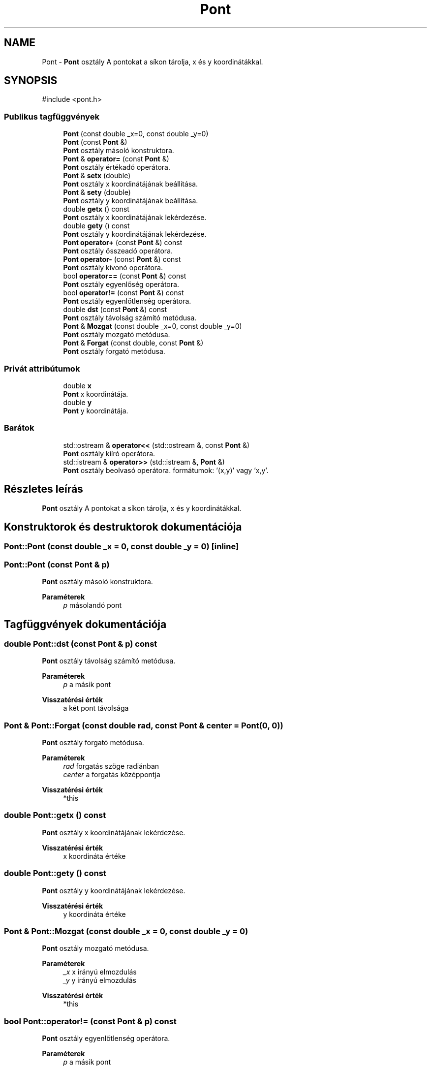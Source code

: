 .TH "Pont" 3 "Version 1.0.0" "sikidom" \" -*- nroff -*-
.ad l
.nh
.SH NAME
Pont \- \fBPont\fP osztály A pontokat a síkon tárolja, x és y koordinátákkal\&.  

.SH SYNOPSIS
.br
.PP
.PP
\fR#include <pont\&.h>\fP
.SS "Publikus tagfüggvények"

.in +1c
.ti -1c
.RI "\fBPont\fP (const double _x=0, const double _y=0)"
.br
.ti -1c
.RI "\fBPont\fP (const \fBPont\fP &)"
.br
.RI "\fBPont\fP osztály másoló konstruktora\&. "
.ti -1c
.RI "\fBPont\fP & \fBoperator=\fP (const \fBPont\fP &)"
.br
.RI "\fBPont\fP osztály értékadó operátora\&. "
.ti -1c
.RI "\fBPont\fP & \fBsetx\fP (double)"
.br
.RI "\fBPont\fP osztály x koordinátájának beállítása\&. "
.ti -1c
.RI "\fBPont\fP & \fBsety\fP (double)"
.br
.RI "\fBPont\fP osztály y koordinátájának beállítása\&. "
.ti -1c
.RI "double \fBgetx\fP () const"
.br
.RI "\fBPont\fP osztály x koordinátájának lekérdezése\&. "
.ti -1c
.RI "double \fBgety\fP () const"
.br
.RI "\fBPont\fP osztály y koordinátájának lekérdezése\&. "
.ti -1c
.RI "\fBPont\fP \fBoperator+\fP (const \fBPont\fP &) const"
.br
.RI "\fBPont\fP osztály összeadó operátora\&. "
.ti -1c
.RI "\fBPont\fP \fBoperator\-\fP (const \fBPont\fP &) const"
.br
.RI "\fBPont\fP osztály kivonó operátora\&. "
.ti -1c
.RI "bool \fBoperator==\fP (const \fBPont\fP &) const"
.br
.RI "\fBPont\fP osztály egyenlőség operátora\&. "
.ti -1c
.RI "bool \fBoperator!=\fP (const \fBPont\fP &) const"
.br
.RI "\fBPont\fP osztály egyenlőtlenség operátora\&. "
.ti -1c
.RI "double \fBdst\fP (const \fBPont\fP &) const"
.br
.RI "\fBPont\fP osztály távolság számító metódusa\&. "
.ti -1c
.RI "\fBPont\fP & \fBMozgat\fP (const double _x=0, const double _y=0)"
.br
.RI "\fBPont\fP osztály mozgató metódusa\&. "
.ti -1c
.RI "\fBPont\fP & \fBForgat\fP (const double, const \fBPont\fP &)"
.br
.RI "\fBPont\fP osztály forgató metódusa\&. "
.in -1c
.SS "Privát attribútumok"

.in +1c
.ti -1c
.RI "double \fBx\fP"
.br
.RI "\fBPont\fP x koordinátája\&. "
.ti -1c
.RI "double \fBy\fP"
.br
.RI "\fBPont\fP y koordinátája\&. "
.in -1c
.SS "Barátok"

.in +1c
.ti -1c
.RI "std::ostream & \fBoperator<<\fP (std::ostream &, const \fBPont\fP &)"
.br
.RI "\fBPont\fP osztály kiíró operátora\&. "
.ti -1c
.RI "std::istream & \fBoperator>>\fP (std::istream &, \fBPont\fP &)"
.br
.RI "\fBPont\fP osztály beolvasó operátora\&. formátumok: '(x,y)' vagy 'x,y'\&. "
.in -1c
.SH "Részletes leírás"
.PP 
\fBPont\fP osztály A pontokat a síkon tárolja, x és y koordinátákkal\&. 
.SH "Konstruktorok és destruktorok dokumentációja"
.PP 
.SS "Pont::Pont (const double _x = \fR0\fP, const double _y = \fR0\fP)\fR [inline]\fP"

.SS "Pont::Pont (const \fBPont\fP & p)"

.PP
\fBPont\fP osztály másoló konstruktora\&. 
.PP
\fBParaméterek\fP
.RS 4
\fIp\fP másolandó pont 
.RE
.PP

.SH "Tagfüggvények dokumentációja"
.PP 
.SS "double Pont::dst (const \fBPont\fP & p) const"

.PP
\fBPont\fP osztály távolság számító metódusa\&. 
.PP
\fBParaméterek\fP
.RS 4
\fIp\fP a másik pont 
.RE
.PP
\fBVisszatérési érték\fP
.RS 4
a két pont távolsága 
.RE
.PP

.SS "\fBPont\fP & Pont::Forgat (const double rad, const \fBPont\fP & center = \fR\fBPont\fP(0, 0)\fP)"

.PP
\fBPont\fP osztály forgató metódusa\&. 
.PP
\fBParaméterek\fP
.RS 4
\fIrad\fP forgatás szöge radiánban 
.br
\fIcenter\fP a forgatás középpontja 
.RE
.PP
\fBVisszatérési érték\fP
.RS 4
*this 
.RE
.PP

.SS "double Pont::getx () const"

.PP
\fBPont\fP osztály x koordinátájának lekérdezése\&. 
.PP
\fBVisszatérési érték\fP
.RS 4
x koordináta értéke 
.RE
.PP

.SS "double Pont::gety () const"

.PP
\fBPont\fP osztály y koordinátájának lekérdezése\&. 
.PP
\fBVisszatérési érték\fP
.RS 4
y koordináta értéke 
.RE
.PP

.SS "\fBPont\fP & Pont::Mozgat (const double _x = \fR0\fP, const double _y = \fR0\fP)"

.PP
\fBPont\fP osztály mozgató metódusa\&. 
.PP
\fBParaméterek\fP
.RS 4
\fI_x\fP x irányú elmozdulás 
.br
\fI_y\fP y irányú elmozdulás 
.RE
.PP
\fBVisszatérési érték\fP
.RS 4
*this 
.RE
.PP

.SS "bool Pont::operator!= (const \fBPont\fP & p) const"

.PP
\fBPont\fP osztály egyenlőtlenség operátora\&. 
.PP
\fBParaméterek\fP
.RS 4
\fIp\fP a másik pont 
.RE
.PP
\fBVisszatérési érték\fP
.RS 4
igaz, ha a két pont koordinátái nem egyenlők, egyébként hamis\&. 
.RE
.PP

.SS "\fBPont\fP Pont::operator+ (const \fBPont\fP & b) const"

.PP
\fBPont\fP osztály összeadó operátora\&. 
.PP
\fBParaméterek\fP
.RS 4
\fIb\fP a másik pont 
.RE
.PP
\fBVisszatérési érték\fP
.RS 4
az összeg 
.RE
.PP

.SS "\fBPont\fP Pont::operator\- (const \fBPont\fP & b) const"

.PP
\fBPont\fP osztály kivonó operátora\&. 
.PP
\fBParaméterek\fP
.RS 4
\fIb\fP a másik pont 
.RE
.PP
\fBVisszatérési érték\fP
.RS 4
a különbség 
.RE
.PP

.SS "\fBPont\fP & Pont::operator= (const \fBPont\fP & p)"

.PP
\fBPont\fP osztály értékadó operátora\&. 
.PP
\fBParaméterek\fP
.RS 4
\fIp\fP másolandó pont 
.RE
.PP
\fBVisszatérési érték\fP
.RS 4
*this 
.RE
.PP

.SS "bool Pont::operator== (const \fBPont\fP & p) const"

.PP
\fBPont\fP osztály egyenlőség operátora\&. 
.PP
\fBParaméterek\fP
.RS 4
\fIp\fP a másik pont 
.RE
.PP
\fBVisszatérési érték\fP
.RS 4
igaz, ha a két pont koordinátái egyenlők, egyébként hamis\&. 
.RE
.PP

.SS "\fBPont\fP & Pont::setx (double _x)"

.PP
\fBPont\fP osztály x koordinátájának beállítása\&. 
.PP
\fBParaméterek\fP
.RS 4
\fI_x\fP beállítandó x koordináta 
.RE
.PP
\fBVisszatérési érték\fP
.RS 4
*this 
.RE
.PP

.SS "\fBPont\fP & Pont::sety (double _y)"

.PP
\fBPont\fP osztály y koordinátájának beállítása\&. 
.PP
\fBParaméterek\fP
.RS 4
\fI_y\fP beállítandó y koordináta 
.RE
.PP
\fBVisszatérési érték\fP
.RS 4
*this 
.RE
.PP

.SH "Barát és kapcsolódó függvények dokumentációja"
.PP 
.SS "std::ostream & operator<< (std::ostream & os, const \fBPont\fP & p)\fR [friend]\fP"

.PP
\fBPont\fP osztály kiíró operátora\&. 
.PP
\fBParaméterek\fP
.RS 4
\fIos\fP output stream referencia 
.br
\fIp\fP a kiírandó pont 
.RE
.PP
\fBVisszatérési érték\fP
.RS 4
output stream referencia 
.RE
.PP

.SS "std::istream & operator>> (std::istream & is, \fBPont\fP & p)\fR [friend]\fP"

.PP
\fBPont\fP osztály beolvasó operátora\&. formátumok: '(x,y)' vagy 'x,y'\&. 
.PP
\fBParaméterek\fP
.RS 4
\fIis\fP input stream referencia 
.br
\fIp\fP a beolvasandó pont 
.RE
.PP
\fBVisszatérési érték\fP
.RS 4
input stream referencia 
.RE
.PP

.SH "Adattagok dokumentációja"
.PP 
.SS "double Pont::x\fR [private]\fP"

.PP
\fBPont\fP x koordinátája\&. 
.SS "double Pont::y\fR [private]\fP"

.PP
\fBPont\fP y koordinátája\&. 

.SH "Szerző"
.PP 
Ezt a dokumentációt a Doxygen készítette a sikidom projekthez a forráskódból\&.
